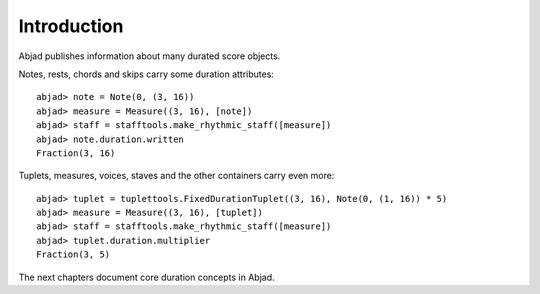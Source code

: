 Introduction
============


Abjad publishes information about many durated score objects.

Notes, rests, chords and skips carry some duration attributes:

::

	abjad> note = Note(0, (3, 16))
	abjad> measure = Measure((3, 16), [note])
	abjad> staff = stafftools.make_rhythmic_staff([measure])
	abjad> note.duration.written
	Fraction(3, 16)

.. image:: images/example1.png

Tuplets, measures, voices, staves and the other containers carry even more:

::

	abjad> tuplet = tuplettools.FixedDurationTuplet((3, 16), Note(0, (1, 16)) * 5)
	abjad> measure = Measure((3, 16), [tuplet])
	abjad> staff = stafftools.make_rhythmic_staff([measure])
	abjad> tuplet.duration.multiplier
	Fraction(3, 5)

.. image:: images/example2.png

The next chapters document core duration concepts in Abjad.
